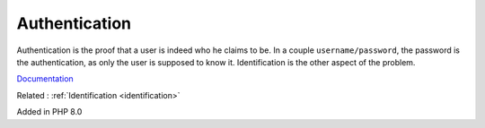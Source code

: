 .. _authentication:
.. meta::
	:description:
		Authentication: Authentication is the proof that a user is indeed who he claims to be.
	:twitter:card: summary_large_image
	:twitter:site: @exakat
	:twitter:title: Authentication
	:twitter:description: Authentication: Authentication is the proof that a user is indeed who he claims to be
	:twitter:creator: @exakat
	:twitter:image:src: https://php-dictionary.readthedocs.io/en/latest/_static/logo.png
	:og:image: https://php-dictionary.readthedocs.io/en/latest/_static/logo.png
	:og:title: Authentication
	:og:type: article
	:og:description: Authentication is the proof that a user is indeed who he claims to be
	:og:url: https://php-dictionary.readthedocs.io/en/latest/dictionary/authentication.ini.html
	:og:locale: en
.. raw:: html

	<script type="application/ld+json">{"@context":"https:\/\/schema.org","@graph":[{"@type":"WebPage","@id":"https:\/\/php-dictionary.readthedocs.io\/en\/latest\/tips\/debug_zval_dump.html","url":"https:\/\/php-dictionary.readthedocs.io\/en\/latest\/tips\/debug_zval_dump.html","name":"Authentication","isPartOf":{"@id":"https:\/\/www.exakat.io\/"},"datePublished":"Sun, 22 Jun 2025 19:59:07 +0000","dateModified":"Sun, 22 Jun 2025 19:58:27 +0000","description":"Authentication is the proof that a user is indeed who he claims to be","inLanguage":"en-US","potentialAction":[{"@type":"ReadAction","target":["https:\/\/php-dictionary.readthedocs.io\/en\/latest\/dictionary\/Authentication.html"]}]},{"@type":"WebSite","@id":"https:\/\/www.exakat.io\/","url":"https:\/\/www.exakat.io\/","name":"Exakat","description":"Smart PHP static analysis","inLanguage":"en-US"}]}</script>


Authentication
--------------

Authentication is the proof that a user is indeed who he claims to be. In a couple ``username/password``, the password is the authentication, as only the user is supposed to know it. Identification is the other aspect of the problem.

`Documentation <https://www.php.net/manual/en/migration71.new-features.php#migration71.new-features.void-functions>`__

Related : :ref:`Identification <identification>`

Added in PHP 8.0
